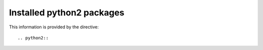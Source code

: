 Installed python2 packages
==========================

This information is provided by the directive::

  .. python2::

.. packages:python2::
